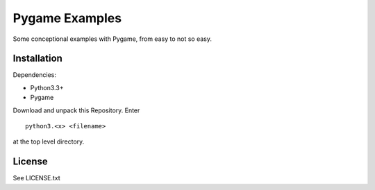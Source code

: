 
Pygame Examples
===============

Some conceptional examples with Pygame, from easy to not so easy.


Installation
------------

Dependencies:

* Python3.3+
* Pygame

Download and unpack this Repository. Enter ::

    python3.<x> <filename>

at the top level directory.


License
-------

See LICENSE.txt




